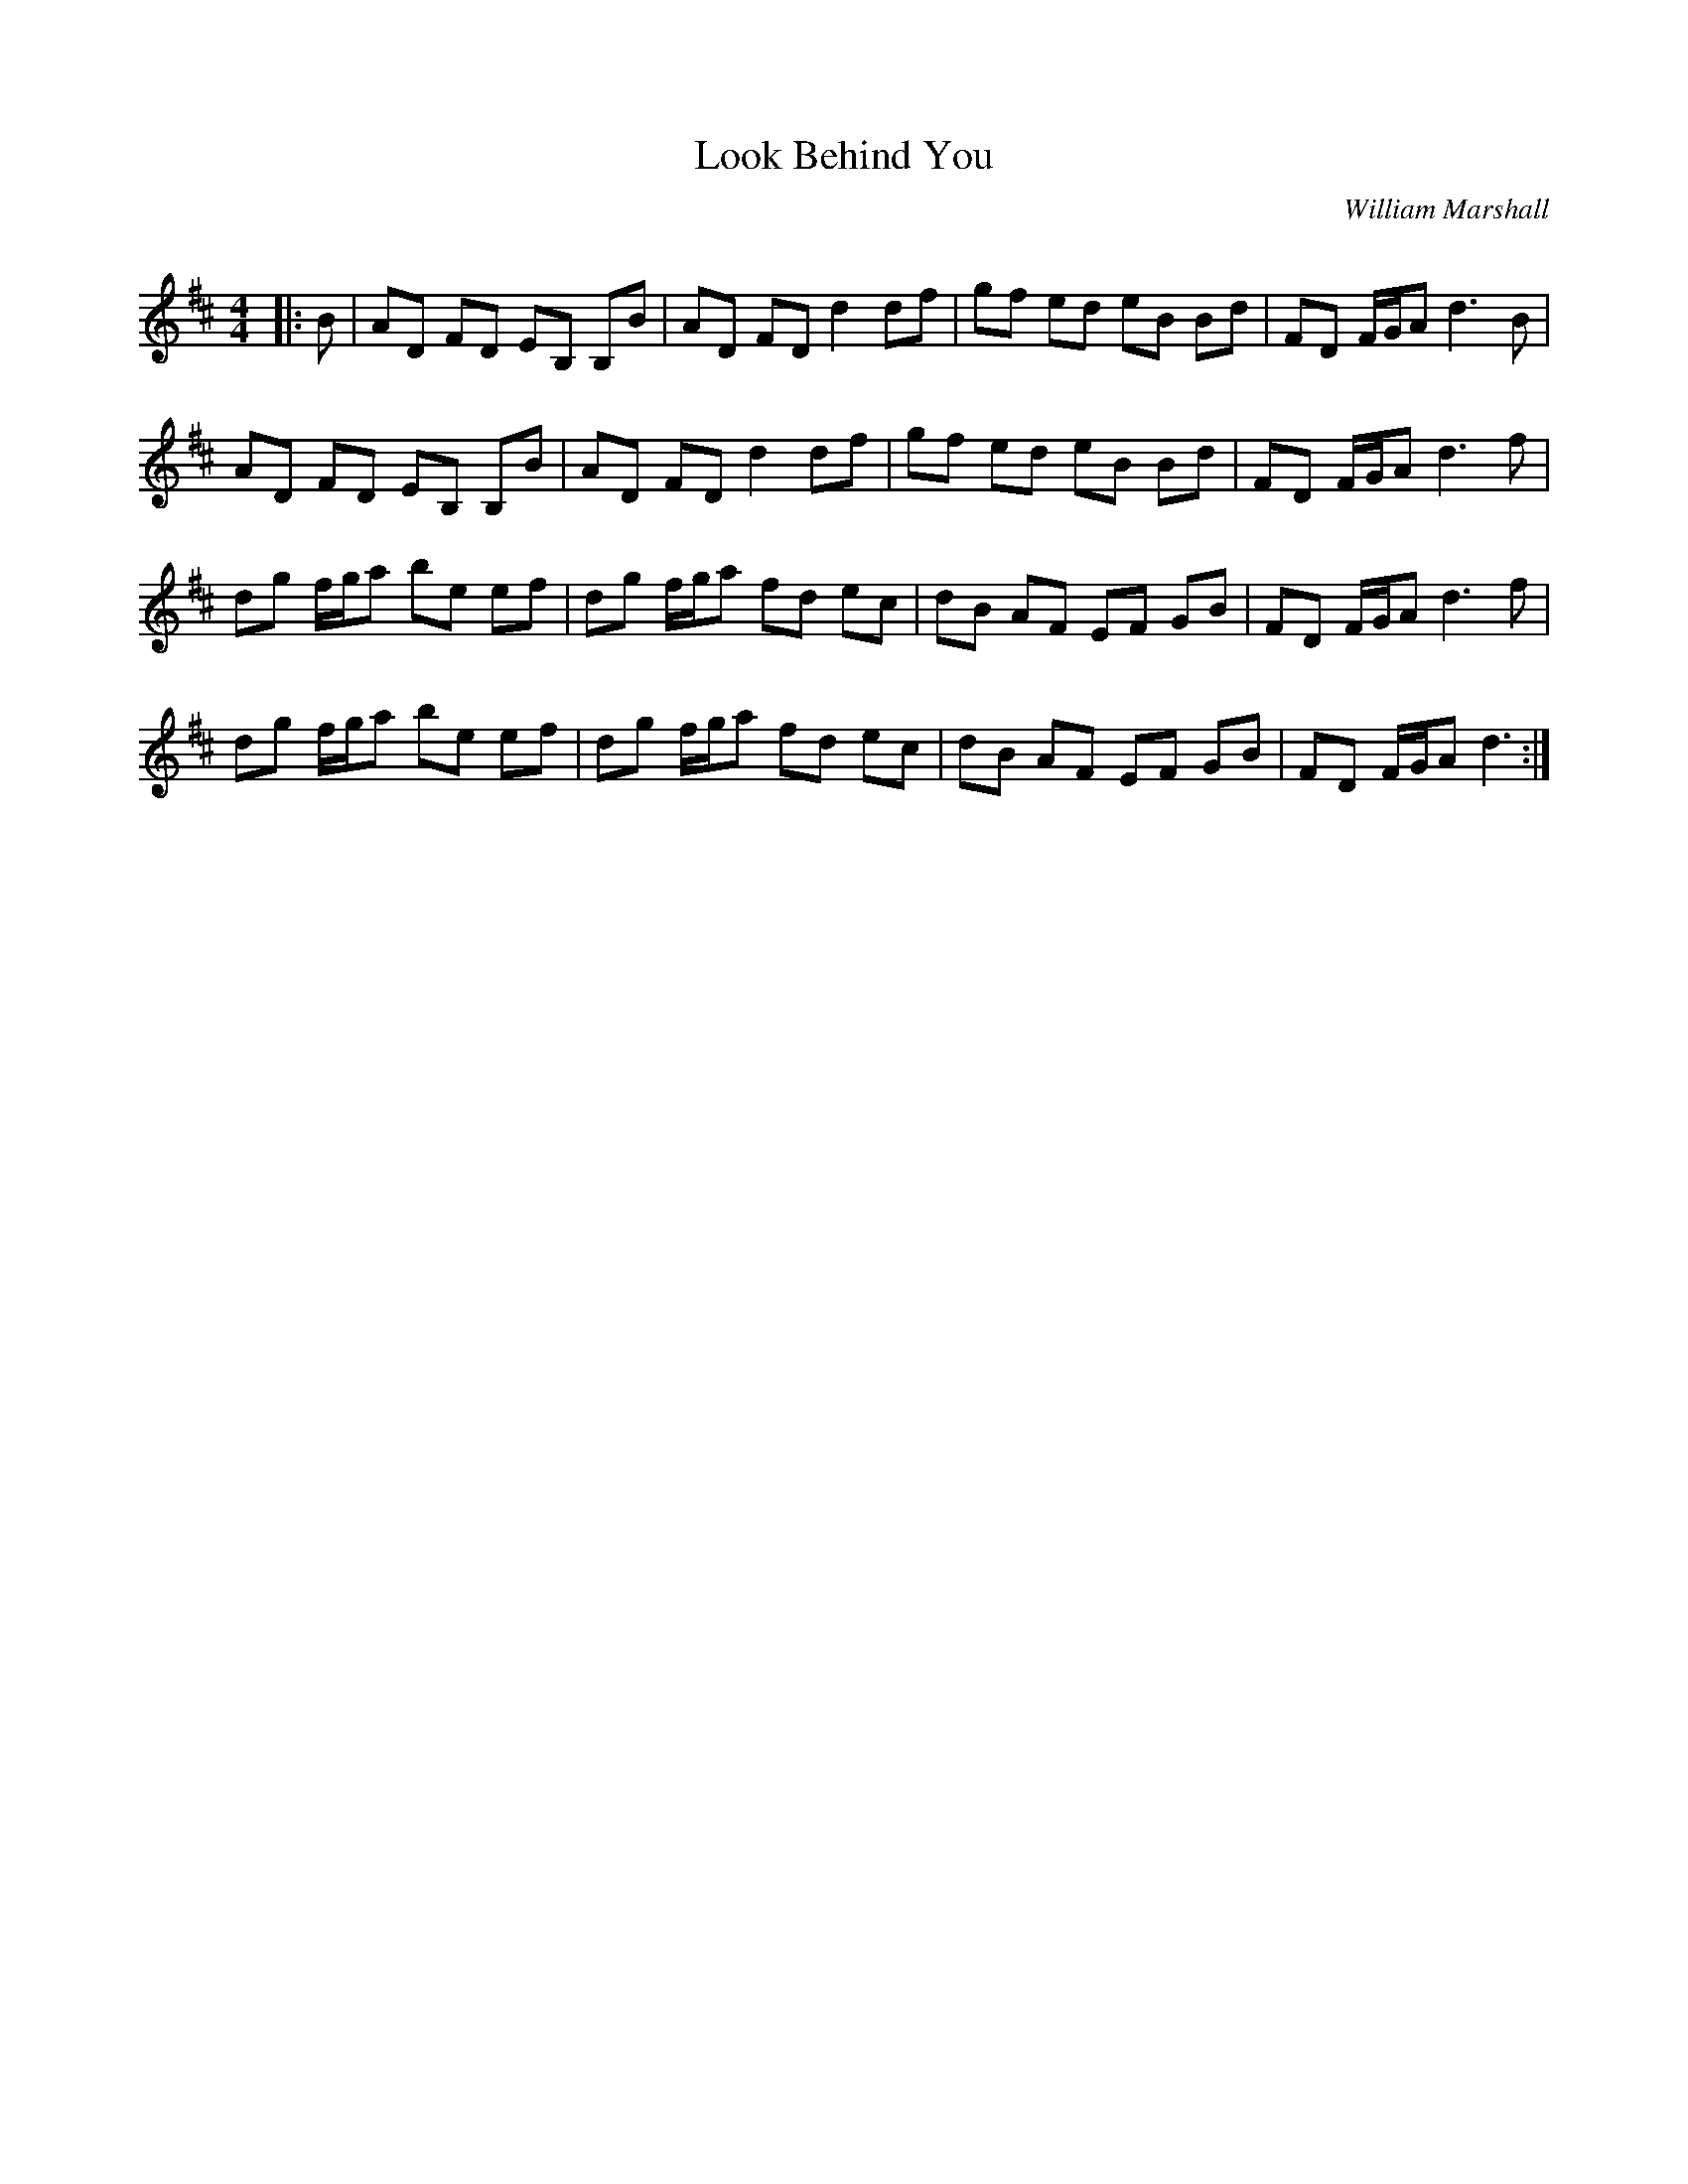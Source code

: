X:1
T: Look Behind You
C:William Marshall
R:Reel
Q: 232
K:D
M:4/4
L:1/8
|:B|AD FD EB, B,B|AD FD d2 df|gf ed eB Bd|FD F1/2G1/2A d3B|
AD FD EB, B,B|AD FD d2 df|gf ed eB Bd|FD F1/2G1/2A d3f|
dg f1/2g1/2a be ef|dg f1/2g1/2a fd ec|dB AF EF GB|FD F1/2G1/2A d3f|
dg f1/2g1/2a be ef|dg f1/2g1/2a fd ec|dB AF EF GB|FD F1/2G1/2A d3:|
